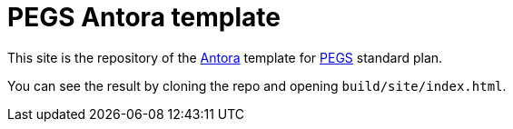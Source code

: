 = PEGS Antora template
:Antora: https://antora.org/[Antora]
:method: http://requirements.university[PEGS]

This site is the repository of the {Antora} template for {method} standard plan.

You can see the result by cloning the repo and opening `build/site/index.html`.